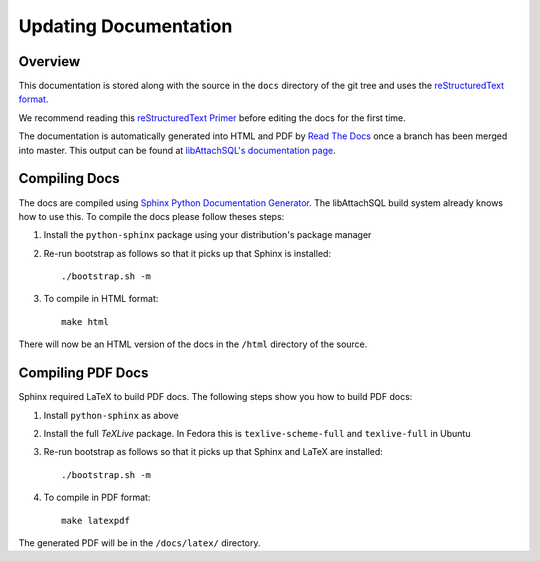 Updating Documentation
======================

Overview
--------

This documentation is stored along with the source in the ``docs`` directory of the git tree and uses the `reStructuredText format <http://en.wikipedia.org/wiki/ReStructuredText>`_.

We recommend reading this `reStructuredText Primer <http://sphinx-doc.org/rest.html>`_ before editing the docs for the first time.

The documentation is automatically generated into HTML and PDF by `Read The Docs <https://readthedocs.org/>`_ once a branch has been merged into master.  This output can be found at `libAttachSQL's documentation page <http://docs.libattachsql.org/>`_.

Compiling Docs
--------------

The docs are compiled using `Sphinx Python Documentation Generator <http://sphinx-doc.org/>`_.  The libAttachSQL build system already knows how to use this.  To compile the docs please follow theses steps:

#. Install the ``python-sphinx`` package using your distribution's package manager

#. Re-run bootstrap as follows so that it picks up that Sphinx is installed::

      ./bootstrap.sh -m

#. To compile in HTML format::

      make html

There will now be an HTML version of the docs in the ``/html`` directory of the source.

Compiling PDF Docs
------------------

Sphinx required LaTeX to build PDF docs.  The following steps show you how to build PDF docs:

#. Install ``python-sphinx`` as above

#. Install the full *TeXLive* package.  In Fedora this is ``texlive-scheme-full`` and ``texlive-full`` in Ubuntu

#. Re-run bootstrap as follows so that it picks up that Sphinx and LaTeX are installed::

      ./bootstrap.sh -m

#. To compile in PDF format::

      make latexpdf

The generated PDF will be in the ``/docs/latex/`` directory.
